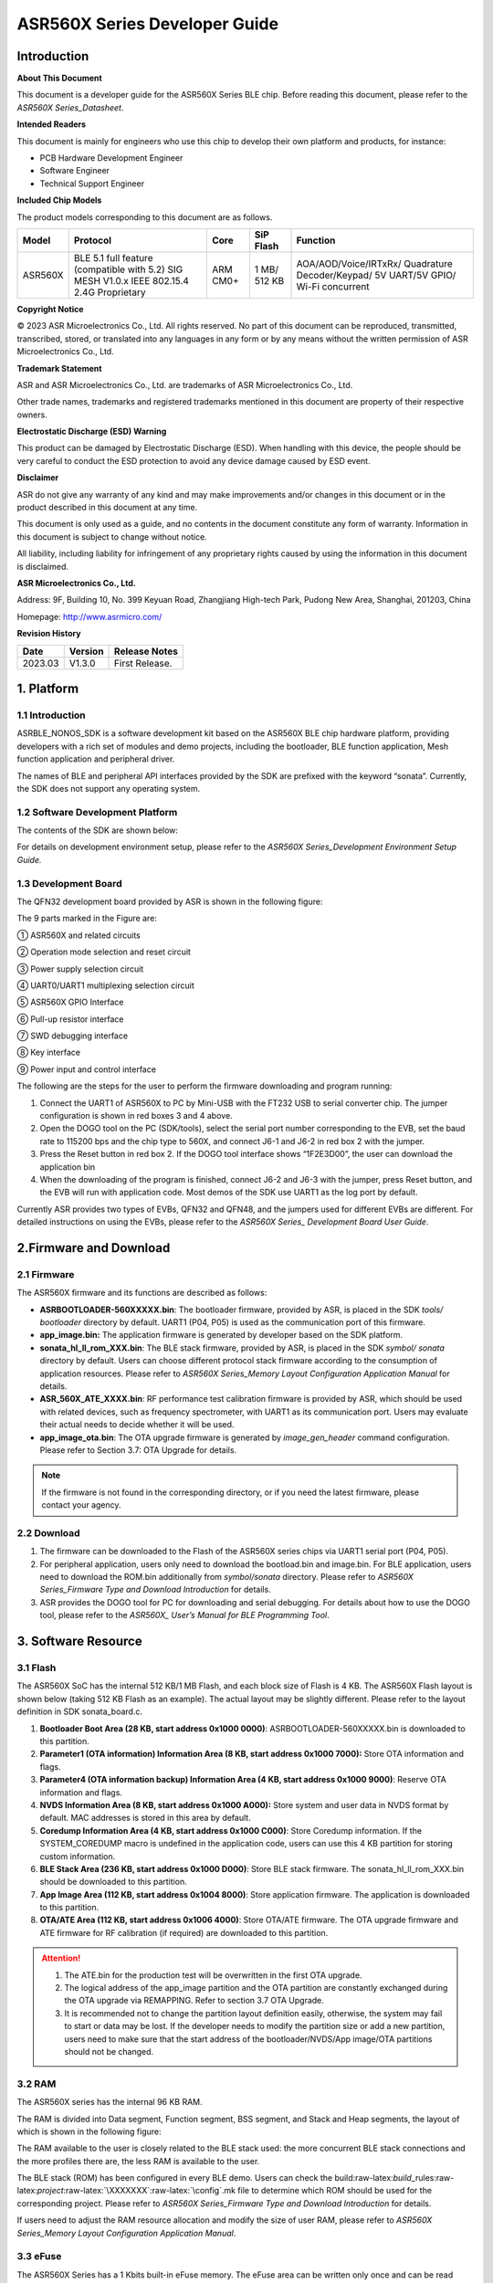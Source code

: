 .. role:: raw-latex(raw)
   :format: latex
..

ASR560X Series Developer Guide
==============================

Introduction
------------

**About This Document**

This document is a developer guide for the ASR560X Series BLE chip. Before reading this document, please refer to the *ASR560X Series_Datasheet*.

**Intended Readers**

This document is mainly for engineers who use this chip to develop their own platform and products, for instance:

-  PCB Hardware Development Engineer
-  Software Engineer
-  Technical Support Engineer

**Included Chip Models**

The product models corresponding to this document are as follows.

+---------+-------------------------------------------------------------------------------------------+----------+--------------+------------------------------------------------------------------------------------+
| Model   | Protocol                                                                                  | Core     | SiP Flash    | Function                                                                           |
+=========+===========================================================================================+==========+==============+====================================================================================+
| ASR560X | BLE 5.1 full feature (compatible with 5.2) SIG MESH V1.0.x IEEE 802.15.4 2.4G Proprietary | ARM CM0+ | 1 MB/ 512 KB | AOA/AOD/Voice/IRTxRx/ Quadrature Decoder/Keypad/ 5V UART/5V GPIO/ Wi-Fi concurrent |
+---------+-------------------------------------------------------------------------------------------+----------+--------------+------------------------------------------------------------------------------------+

**Copyright Notice**

© 2023 ASR Microelectronics Co., Ltd. All rights reserved. No part of this document can be reproduced, transmitted, transcribed, stored, or translated into any languages in any form or by any means without the written permission of ASR Microelectronics Co., Ltd.

**Trademark Statement**

ASR and ASR Microelectronics Co., Ltd. are trademarks of ASR Microelectronics Co., Ltd. 

Other trade names, trademarks and registered trademarks mentioned in this document are property of their respective owners.

**Electrostatic Discharge (ESD) Warning**

This product can be damaged by Electrostatic Discharge (ESD). When handling with this device, the people should be very careful to conduct the ESD protection to avoid any device damage caused by ESD event.

**Disclaimer**

ASR do not give any warranty of any kind and may make improvements and/or changes in this document or in the product described in this document at any time.

This document is only used as a guide, and no contents in the document constitute any form of warranty. Information in this document is subject to change without notice.

All liability, including liability for infringement of any proprietary rights caused by using the information in this document is disclaimed.

**ASR Microelectronics Co., Ltd.**

Address: 9F, Building 10, No. 399 Keyuan Road, Zhangjiang High-tech Park, Pudong New Area, Shanghai, 201203, China

Homepage: http://www.asrmicro.com/

**Revision History**

======= ======= ==============
Date    Version Release Notes
======= ======= ==============
2023.03 V1.3.0  First Release.
======= ======= ==============

1. Platform
-----------

.. _introduction-1:

1.1 Introduction
~~~~~~~~~~~~~~~~

ASRBLE_NONOS_SDK is a software development kit based on the ASR560X BLE chip hardware platform, providing developers with a rich set of modules and demo projects, including the bootloader, BLE function application, Mesh function application and peripheral driver.

The names of BLE and peripheral API interfaces provided by the SDK are prefixed with the keyword “sonata”. Currently, the SDK does not support any operating system.

1.2 Software Development Platform
~~~~~~~~~~~~~~~~~~~~~~~~~~~~~~~~~

The contents of the SDK are shown below:

|image1|

For details on development environment setup, please refer to the *ASR560X Series_Development Environment Setup Guide.*

1.3 Development Board
~~~~~~~~~~~~~~~~~~~~~

The QFN32 development board provided by ASR is shown in the following figure:

|image2|

The 9 parts marked in the Figure are:

① ASR560X and related circuits

② Operation mode selection and reset circuit

③ Power supply selection circuit

④ UART0/UART1 multiplexing selection circuit

⑤ ASR560X GPIO Interface

⑥ Pull-up resistor interface

⑦ SWD debugging interface

⑧ Key interface

⑨ Power input and control interface

The following are the steps for the user to perform the firmware downloading and program running:

1. Connect the UART1 of ASR560X to PC by Mini-USB with the FT232 USB to serial converter chip. The jumper configuration is shown in red boxes 3 and 4 above.

2. Open the DOGO tool on the PC (SDK/tools), select the serial port number corresponding to the EVB, set the baud rate to 115200 bps and the chip type to 560X, and connect J6-1 and J6-2 in red box 2 with the jumper.

3. Press the Reset button in red box 2. If the DOGO tool interface shows “1F2E3D00”, the user can download the application bin

4. When the downloading of the program is finished, connect J6-2 and J6-3 with the jumper, press Reset button, and the EVB will run with application code. Most demos of the SDK use UART1 as the log port by default.

Currently ASR provides two types of EVBs, QFN32 and QFN48, and the jumpers used for different EVBs are different. For detailed instructions on using the EVBs, please refer to the *ASR560X Series\_ Development Board User Guide*.

2.Firmware and Download
-----------------------

2.1 Firmware
~~~~~~~~~~~~

The ASR560X firmware and its functions are described as follows:

-  **ASRBOOTLOADER-560XXXXX.bin**: The bootloader firmware, provided by ASR, is placed in the SDK *tools/ bootloader* directory by default. UART1 (P04, P05) is used as the communication port of this firmware.

-  **app_image.bin:** The application firmware is generated by developer based on the SDK platform.

-  **sonata_hl_ll_rom_XXX.bin**: The BLE stack firmware, provided by ASR, is placed in the SDK *symbol/ sonata* directory by default. Users can choose different protocol stack firmware according to the consumption of application resources. Please refer to *ASR560X Series_Memory Layout Configuration Application Manual* for details.

-  **ASR_560X_ATE_XXXX.bin**: RF performance test calibration firmware is provided by ASR, which should be used with related devices, such as frequency spectrometer, with UART1 as its communication port. Users may evaluate their actual needs to decide whether it will be used.

-  **app_image_ota.bin**: The OTA upgrade firmware is generated by *image_gen_header* command configuration. Please refer to Section 3.7: OTA Upgrade for details.

.. note:: 
    If the firmware is not found in the corresponding directory, or if you need the latest firmware, please contact your agency.

2.2 Download
~~~~~~~~~~~~

1. The firmware can be downloaded to the Flash of the ASR560X series chips via UART1 serial port (P04, P05).

2. For peripheral application, users only need to download the bootload.bin and image.bin. For BLE application, users need to download the ROM.bin additionally from *symbol/sonata* directory. Please refer to *ASR560X Series_Firmware Type and Download Introduction* for details.

3. ASR provides the DOGO tool for PC for downloading and serial debugging. For details about how to use the DOGO tool, please refer to the *ASR560X\_ User’s Manual for BLE Programming Tool*.

3. Software Resource
--------------------

3.1 Flash
~~~~~~~~~

The ASR560X SoC has the internal 512 KB/1 MB Flash, and each block size of Flash is 4 KB. The ASR560X Flash layout is shown below (taking 512 KB Flash as an example). The actual layout may be slightly different. Please refer to the layout definition in SDK sonata_board.c.

|image3|

1. **Bootloader Boot Area (28 KB, start address 0x1000 0000)**: ASRBOOTLOADER-560XXXXX.bin is downloaded to this partition.

2. **Parameter1 (OTA information) Information Area (8 KB, start address 0x1000 7000):** Store OTA information and flags.

3. **Parameter4 (OTA information backup) Information Area (4 KB, start address 0x1000 9000)**: Reserve OTA information and flags.

4. **NVDS Information Area (8 KB, start address 0x1000 A000):** Store system and user data in NVDS format by default. MAC addresses is stored in this area by default.

5. **Coredump Information Area (4 KB, start address 0x1000 C000)**: Store Coredump information. If the SYSTEM_COREDUMP macro is undefined in the application code, users can use this 4 KB partition for storing custom information.

6. **BLE Stack Area (236 KB, start address 0x1000 D000)**: Store BLE stack firmware. The sonata_hl_ll_rom_XXX.bin should be downloaded to this partition.

7. **App Image Area (112 KB, start address 0x1004 8000)**: Store application firmware. The application is downloaded to this partition.

8. **OTA/ATE Area (112 KB, start address 0x1006 4000)**: Store OTA/ATE firmware. The OTA upgrade firmware and ATE firmware for RF calibration (if required) are downloaded to this partition.

.. attention::
    1. The ATE.bin for the production test will be overwritten in the first OTA upgrade.
    2. The logical address of the app_image partition and the OTA partition are constantly exchanged during the OTA upgrade via REMAPPING. Refer to section 3.7 OTA Upgrade.
    3. It is recommended not to change the partition layout definition easily, otherwise, the system may fail to start or data may be lost. If the developer needs to modify the partition size or add a new partition, users need to make sure that the start address of the bootloader/NVDS/App image/OTA partitions should not be changed.


3.2 RAM
~~~~~~~

The ASR560X series has the internal 96 KB RAM.

The RAM is divided into Data segment, Function segment, BSS segment, and Stack and Heap segments, the layout of which is shown in the following figure:

|image4|

The RAM available to the user is closely related to the BLE stack used: the more concurrent BLE stack connections and the more profiles there are, the less RAM is available to the user.

The BLE stack (ROM) has been configured in every BLE demo. Users can check the build:raw-latex:`\build`\_rules:raw-latex:`\project`:raw-latex:`\XXXXXXX`:raw-latex:`\config`.mk file to determine which ROM should be used for the corresponding project. Please refer to *ASR560X Series_Firmware Type and Download Introduction* for details.

If users need to adjust the RAM resource allocation and modify the size of user RAM, please refer to *ASR560X Series_Memory Layout Configuration Application Manual*.

3.3 eFuse
~~~~~~~~~

The ASR560X Series has a 1 Kbits built-in eFuse memory. The eFuse area can be written only once and can be read many times. The LDO must be turned on when writing data into eFuse. The layout of eFuse is shown in the figure below:

|image5|

.. attention::
    The eFuse area can only be written from '0' to '1' (which is why it can only be written once), The minimum unit of operation on the eFuse area is Byte. If the eFuse area is rewritten forcibly, the value will be different than expected. For example, if 0x15 is written for the first time, and 0x43 for the second time, the value stored in eFuse will be 0x57(0x15|0x43).

3.4 BLE API
~~~~~~~~~~~

Please refer to *ASR560X_BLE_API* in the SDK *doc* directory for the description of the BLE API.

3.5 Low-Power Mode
~~~~~~~~~~~~~~~~~~

Please refer to *ASR5601X_BLE Low-Power Application Guide* in the SDK *doc* directory for low power configuration usage.

3.6 MAC Address
~~~~~~~~~~~~~~~

The MAC address is written to the eFuse area by program tools. The MAC address can only be written to the eFuse area up to 2 times. The MAC address takes up 6 Bytes of the eFuse area for every time it is written. The MAC address is written 2 times in exchange for 2 downloading operations.

SDK provides the following APIs for reading/writing MAC address information:

-  **sonata_get_bt_address()**

Function:

If the MAC address is written in the eFuse area, it is returned;

If the MAC address is not written in eFuse but is written in NVDS, the MAC address in NVDS is returned;

If the MAC address is not written in eFuse or NVDS, the system will generate a static random address and store the address to the NVDS area.

-  **sonata_set_bt_address()**

Function: Store the MAC address to the NVDS area of Flash in the format of little-endian.

3.7 OTA Upgrade
~~~~~~~~~~~~~~~

3.7.1 Overview
^^^^^^^^^^^^^^

Currently, the OTA upgrade of app.bin supports both REMAPPING and COMPRESS methods. The OTA bin file of demo project is generated via REMAPPING by default. It can also be generated via COMPRESS using the image_gen_header.exe tools in *tools/ota_bin_gen* directory.

The ota.bin file adds 128 Bytes OTA control information in the header of the original application bin file, including version number, upgrade method, CRC checksum and other information. The version number can be used for version upgrade detection. Currently, this function is disabled by default (no version check function).

The OTA bin file for the ROM firmware can be generated using the image_gen_header tool in the *tools/ota_bin_gen* directory (For ROM upgrade, the REMAPPING method should be used).

**image_gen_header Tool Instructions:**

**Image_gen_header.exe Parameter1 -d Parameter2 -b Parameter3 -t Parameter4** (case-sensitive)

Parameter1: application bin file name

Parameter2: -d (SONATA must be used), used to set the chip type for generating the image_token for the OTA bin file.

Parameter3: -b (select COMPRESS or REMAPPING based on the application), used to set the implementation method of OTA upgrade.

Parameter4: -t (default, Parameter 4: APP, ROM), used to set whether image is used for APP upgrade or ROM upgrade. The APP upgrade firmware is generated by default.

The configuration script of OTA firmware is in *build/rules/project/*\ \**demo/gen_ota_bin.mk. When users rebuild the project, the application bin file and OTA bin file will be generated according to this script configuration.

If users have not set the script for project, they can use commands to generate the OTA bin file in the following steps.

Example: **./image_gen_header.exe** sonata_hl_data_trans_demo.bin -d SONATA -b REMAPPING -t APP

1. Copy the original application bin file to the *tools/ota_bin_gen* directory.

2. After running this command, sonata_hl_data_trans_demo_ota.bin will be generated in the *tools/ota_bin_gen* directory.

3.7.2 COMPRESS
^^^^^^^^^^^^^^

The following is an example of the 512 KB internal Flash:

|image6|

The main flow of upgrading via COMPRESS is shown in the figure above:

1. It will write the data to the OTA partition of Flash when the application gets the OTA bin data from the opposite end. Before writing data, the system will do some security checks, such as version check (this function is disabled by default), verification of OTA data, etc. When the security check is not passed, the system will return an error message indicating that the upgrade fails. Only when the security check is passed, the system will set the OTA upgrade flag bit, indicating that the OTA bin file is successfully received in the OTA partition, and the system will reboot.

2. When the system reboots, the bootloader will check the OTA flag bit.

3. When the OTA upgrade flag bit is checked to be valid, the bootloader will check the validity of the compressed data in the OTA partition. If the compressed data is checked successfully, it will uncompress and copy it to the app_image application partition. If the compressed data is not checked successfully, the OTA upgrade flag bit in the OTA INFO partition will be cleared and then the bootloader will jump to the app_image application partition and run with original application code.

4. The data integrity will be checked after the bootloader copies the data.

5. If the data is complete, the OTA upgrade flag bit will be cleared in the OTA INFO partition.

6. After the OTA upgrade flag bit is cleared, the bootloader will jump directly to the app_image application partition and run with new firmware.

3.7.3 REMAPPING
^^^^^^^^^^^^^^^

The following is an example of the 512 KB internal Flash:

|image7|

The upgrading via REMAPPING is shown above, which relies on the system’s remapping function of logical addresses and physical Flash addresses.

1. When upgrading for the first time, the OTA data will be written to the logical address 0x1006 4000. The system will do some security checks before writing data, such as version check (this function is disabled by default), verification of OTA data, etc. When the security check is not passed, the system will return an error message indicating that the upgrade fails. Only when the security check is passed, the system will set the OTA upgrade flag bit, indicating that the OTA bin file is successfully received in the OTA partition, and the system will reboot.

2. When the system reboots, the bootloader will check the OTA flag bit.

3. When the upgrade flag bit is checked to be valid, the bootloader will verify the validity of the upgraded data.

   a) If the validity check is not passed, the OTA flag bit in the OTA INFO partition will be cleared. The bootloader will jump to the original application address and run with original application code.

   b) If the validity check is passed, the address space (logical address) of the app_image application partition and the OTA partition will be exchanged and remapped: the starting logical address of the app_image application partition is remapped to 0x1006 4000, and the starting logical address of the OTA partition is remapped to 0x1004 8000, then the bootloader will jump to the logical address 0x1006 4000 and start running.

4. For the second upgrade, the application will store the data app_image_ota.bin file to the logical address 0x1004 8000, and the bootloader will jump to the logical address 0x1004 8000 to run according to the remapping relationship.

5. The upgrade process is same for the third upgrade. The OTA bin file will be constantly written to the logical addresses 0x1004 8000 and 0x1006 4000 alternately. When the program runs, the bootloader will jump to the logical address 0x1004 8000, and then keeps running between logical address 0x1004 8000 and 0x1006 4000 according to the remapping relationship.

.. note:: 
    From the perspective of security, upgrading via REMAPPING is recommended, and ASR will support the version rollback function later. If an incorrect firmware is upgraded due to misoperations, the user shall take the responsibility.

3.7.4 OTA Interface
^^^^^^^^^^^^^^^^^^^

The interface declaration for the OTA function is in the SDK \*ota:raw-latex:`\ota`\_download.h*. The main APIs are described below:

-  **int sonata_ota_init (const char \*version, uint32_t \*break_point)**

+-----------+------------------------------------------------------------------------------------------------------------------------------------+
| **Items** | **Description**                                                                                                                    |
+===========+====================================================================================================================================+
| Function  | Initialize the OTA function and erase the data in the OTA information partition in Flash and prepare for this upgrade.             |
+-----------+------------------------------------------------------------------------------------------------------------------------------------+
| Param     | **const char \*version:** Rollback parameter, not used yet. **uint32_t \*break_point:** Breakpoint resume parameter, not used yet. |
+-----------+------------------------------------------------------------------------------------------------------------------------------------+
| Return    | Result: Zero: Success, Non-Zero: Failure                                                                                           |
+-----------+------------------------------------------------------------------------------------------------------------------------------------+
| Note      |                                                                                                                                    |
+-----------+------------------------------------------------------------------------------------------------------------------------------------+

-  **int sonata_ota_write (unsigned int \*off, char \*in_buf, int in_buf_len)**

+-----------+------------------------------------------------------------------------------------------------------------------------------------------------------------------------------------------------------------------------------------------------------------------------------------------------------------------------------------------------------------------------------------+
| **Items** | **Description**                                                                                                                                                                                                                                                                                                                                                                    |
+===========+====================================================================================================================================================================================================================================================================================================================================================================================+
| Function  | Write upgraded data to the OTA partition.                                                                                                                                                                                                                                                                                                                                          |
+-----------+------------------------------------------------------------------------------------------------------------------------------------------------------------------------------------------------------------------------------------------------------------------------------------------------------------------------------------------------------------------------------------+
| Param     | **off:** The location where data is written to the OTA partition. For example, when data is written at the beginning, the value is 0. Note: After the data is written successfully, off indicates the length of the data that is actually written **in_buf:** The pointer to the OTA partition where the data is written to. **in_buf_len:** The length of the data to be written. |
+-----------+------------------------------------------------------------------------------------------------------------------------------------------------------------------------------------------------------------------------------------------------------------------------------------------------------------------------------------------------------------------------------------+
| Return    | Result: Zero: Success, Non-Zero: Failure                                                                                                                                                                                                                                                                                                                                           |
+-----------+------------------------------------------------------------------------------------------------------------------------------------------------------------------------------------------------------------------------------------------------------------------------------------------------------------------------------------------------------------------------------------+
| Note      |                                                                                                                                                                                                                                                                                                                                                                                    |
+-----------+------------------------------------------------------------------------------------------------------------------------------------------------------------------------------------------------------------------------------------------------------------------------------------------------------------------------------------------------------------------------------------+

-  **int sonata_ota_read (unsigned int \*off, char \*out_buf, int out_buf_len)**

+-----------+------------------------------------------------------------------------------------------------------------------------------------------------------------------------------------------------------------------------------------------------------------------------------------------------------+
| **Items** | **Description**                                                                                                                                                                                                                                                                                      |
+===========+======================================================================================================================================================================================================================================================================================================+
| Function  | Read data from the OTA partition.                                                                                                                                                                                                                                                                    |
+-----------+------------------------------------------------------------------------------------------------------------------------------------------------------------------------------------------------------------------------------------------------------------------------------------------------------+
| Param     | **off:** The location of the data read from the OTA partition. Note: After the data is successfully read, off indicates the length of the data that is actually read. **out_buf:** The pointer to the OTA partition where the data is read from. **out_buf_len:** The length of the data to be read. |
+-----------+------------------------------------------------------------------------------------------------------------------------------------------------------------------------------------------------------------------------------------------------------------------------------------------------------+
| Return    | Result: Zero: Success, Non-Zero: Failure                                                                                                                                                                                                                                                             |
+-----------+------------------------------------------------------------------------------------------------------------------------------------------------------------------------------------------------------------------------------------------------------------------------------------------------------+
| Note      |                                                                                                                                                                                                                                                                                                      |
+-----------+------------------------------------------------------------------------------------------------------------------------------------------------------------------------------------------------------------------------------------------------------------------------------------------------------+

-  **int sonata_ota_set_boot (void)**

+-----------+------------------------------------------------------------------------------------------------------------------------------------------------------------------------+
| **Items** | **Description**                                                                                                                                                        |
+===========+========================================================================================================================================================================+
| Function  | According to the header information of the bin file, verify the integrity of the received bin file, and set the OTA upgrade flag to the OTA information TAG partition. |
+-----------+------------------------------------------------------------------------------------------------------------------------------------------------------------------------+
| Param     | None                                                                                                                                                                   |
+-----------+------------------------------------------------------------------------------------------------------------------------------------------------------------------------+
| Return    | Result: Zero: Success, Non-Zero: Failure                                                                                                                               |
+-----------+------------------------------------------------------------------------------------------------------------------------------------------------------------------------+
| Note      |                                                                                                                                                                        |
+-----------+------------------------------------------------------------------------------------------------------------------------------------------------------------------------+

3.8 PIN MUX
~~~~~~~~~~~

.. raw:: html

   <center>

**General IO Port Pin Mux-1**

.. raw:: html

   </center>

==== ======== ====== ========= ========= ======== ======
Num. Pin Name Func=0 Func=1    Func=2    Func=3   Func=4
==== ======== ====== ========= ========= ======== ======
1    P00      NA     UART2_TXD I2C0_SCL  I2C1_SCL PWM10
2    P01      NA     UART2_RXD I2C0_SDA  I2C1_SDA PWM11
3    P02      GPIO2  UART0_TXD SPI0_CS   I2C0_SCL PWM0
4    P03      GPIO3  UART0_RXD SPI0_CLK  I2C0_SDA PWM1
5    P04      GPIO4  UART1_TXD SPI0_TXD  I2C1_SCL PWM2
6    P05      GPIO5  UART1_RXD SPI0_RXD  I2C1_SDA PWM3
7    P06      SWC    UART3_TXD SPI1_CS   I2S_SCLK PWM4
8    P07      SWD    UART3_RXD SPI1_CLK  I2S_LRCK PWM5
9    P08      GPIO8  UART2_TXD SPI1_TXD  I2S_DI   PWM6
10   P09      GPIO9  UART2_RXD SPI1_RXD  I2S_MCLK PWM7
11   P10      GPIO10 UART3_TXD IR1       I2S_DO   PWM8
12   P11      GPIO11 UART1_TXD SPI0_CS   I2C1_SCL PWM9
13   P12      GPIO12 UART1_RXD SPI0_CLK  I2C1_SDA PWM10
14   P13      GPIO13 UART3_TXD SPI0_TXD  I2C0_SCL PWM11
15   P14      GPIO14 UART3_RXD SPI0_RXD  I2C0_SDA PWM0
16   P15      GPIO15 UART0_TXD SPI1_CS   I2S_SCLK PWM1
17   P16      GPIO16 UART0_RXD SPI1_CLK  I2S_LRCK PWM2
18   P17      GPIO17 UART0_CTS SPI1_TXD  I2S_DI   PWM3
19   P18      GPIO18 UART0_RTS SPI1_RXD  I2S_MCLK PWM4
20   P19      GPIO19 UART2_TXD SPI0_CS   I2C0_SCL PWM5
21   P20      GPIO20 UART2_RXD SPI0_CLK  I2C0_SDA PWM6
22   P21      GPIO21 UART0_TXD SPI0_TXD  I2C1_SCL PWM7
23   P22      GPIO22 UART0_RXD SPI0_RXD  I2C1_SDA PWM8
24   P23      GPIO23 UART1_TXD SPI1_CS   I2C0_SCL PWM9
25   P24      GPIO24 UART1_RXD SPI1_CLK  I2C0_SDA PWM10
26   P25      GPIO25 UART3_TXD SPI1_TXD  I2C1_SCL PWM11
27   P26      GPIO26 UART3_RXD SPI1_RXD  I2C1_SDA PWM0
28   P27      GPIO27 UART1_TXD UART2_RXD I2C0_SCL PWM1
29   P28      GPIO28 UART1_RXD KEY_ROW4  I2C0_SDA PWM2
30   P29      GPIO29 UART2_TXD KEY_ROW5  I2S_DO   PWM3
==== ======== ====== ========= ========= ======== ======

.. raw:: html

   <center>

**General IO Port Pin Mux-2**

.. raw:: html

   </center>

==== ======== ========= ========= ======================= ========
Num. Pin Name Func=5    Func=6    Func=7                  Func=8
==== ======== ========= ========= ======================= ========
1    P00      GPIO0     KEY_COL4  AXIS_2_P                NA
2    P01      GPIO1     KEY_COL5  AXIS_2_N                NA
3    P02      AXIS_0_P  KEY_ROW0  I2S_DI                  SWC
4    P03      AXIS_0_N  KEY_ROW1  I2S_MCLK                SWD
5    P04      UART0_CTS KEY_ROW2  LPUART_TXD\ `a <#bb>`__ I2C0_SCL
6    P05      UART0_RTS KEY_ROW3  LPUART_TXD\ `a <#bb>`__ I2C0_SDA
7    P06      AXIS_1_P  KEY_COL0  LPUART_TXD\ `a <#bb>`__ GPIO6
8    P07      AXIS_1_N  KEY_COL1  LPUART_TXD\ `a <#bb>`__ GPIO7
9    P08      AXIS_2_P  KEY_COL2  USB_DP                  NA
10   P09      AXIS_2_N  KEY_COL3  USB_DM                  NA
11   P10      UART0_CTS KEY_ROW4  NA                      NA
12   P11      AXIS_1_N  KEY_ROW4  SWC                     NA
13   P12      I2S_DO    KEY_ROW5  SWD                     NA
14   P13      AXIS_0_P  KEY_COL4  LPUART_TXD              NA
15   P14      AXIS_0_N  KEY_COL5  LPUART_TXD              NA
16   P15      AXIS_1_P  KEY_ROW6  USB_DP                  NA
17   P16      IR0       KEY_ROW7  USB_DM                  NA
18   P17      AXIS_2_P  KEY_COL6  SWC                     NA
19   P18      AXIS_2_N  KEY_COL7  SWD                     NA
20   P19      AXIS_0_P  KEY_ROW8  LPUART_TXD              NA
21   P20      AXIS_0_N  KEY_ROW9  LPUART_TXD              NA
22   P21      AXIS_1_P  KEY_ROW10 NA                      NA
23   P22      AXIS_1_N  KEY_ROW11 NA                      NA
24   P23      AXIS_2_P  KEY_ROW12 LPUART_TXD              NA
25   P24      AXIS_2_N  KEY_ROW13 LPUART_TXD              NA
26   P25      NA        KEY_ROW2  NA                      NA
27   P26      I2S_DO    KEY_ROW3  NA                      NA
28   P27      KEY_COL0  KEY_ROW0  NA                      NA
29   P28      KEY_COL1  KEY_ROW1  NA                      NA
30   P29      KEY_COL2  KEY_ROW4  NA                      NA
==== ======== ========= ========= ======================= ========

-  The QFN32 package has 14 IO ports from P00 to P10 and P27 to P29. The QFN48 package has 30 IO ports from P00 to P29, and P27~P29 can be configured as GPIO or analog IO.
-  The pin is configured to Func=0 by default. If the pinmux is configured to other peripheral functions, the sonata_pinmux_config API should be used to configure accordingly.

3.9 Peripherals and Considerations
~~~~~~~~~~~~~~~~~~~~~~~~~~~~~~~~~~

For peripheral API interface, please refer to *ASR560X Series_User’s Guide to Peripherals* in the SDK *doc* directory.

3.9.1 GPIO
^^^^^^^^^^

-  **Default drive mode at boot**

   The pins are configured as input pull-downs at boot. Among them, P00&P01&P27 are not recommended for multiplexing because they are specially treated. For details, please refer to *ASR560X Series_Hardware Design Guide*.

-  **Supported Drive Mode**

1. Input pull-up: Internal pull-up resistor of about 50 KΩ

2. Input pull-down: Internal pull-down resistor of about 50 KΩ

3. High resistance input

4. Push-pull output

5. Interrupt

6. Supports four trigger methods of high level, low level, rising edge and falling edge. Triggering on both the rising and falling edges is not supported.

-  **Maximum drive current:** P02, P03, P04 and P05 have a maximum drive current of 10 mA, while the others have a maximum drive current of 20 mA.

-  P27, with a test mode multiplexing judgement function, cannot be used as an input. If it is used as an output, it cannot be pulled up by the outside circuit. Otherwise, the chip will jump to test mode.

-  When P28/P29 is configured as input pull-up, the resistance value of the pull-up resistor is small, which leads to high power consumption when the external circuit is connected to the ground, so for scenarios with low power consumption requirements, there may be limitations. When P28/P29 is configured as push-pull and output high level, there is a 10K pull-down resistor inside the chip connected to the ground, which leads to high power consumption, so for the scenario with low power consumption requirements, there may be limitations. Therefore, it is recommended to avoid using these two pins as GPIOs when the system runs with low power consumption.

-  VMICTM/MICP/MICN (P27/P28/P29) cannot be configured as a high resistance input.

3.9.2 ADC
^^^^^^^^^

-  The ASR560X series has one ADC controller, including eight general ADC channels, one ADC channel for temperature acquisition, and one ADC channel for supply voltage acquisition. The 48-Pin chip’s P06 to P13 correspond to ADC’s CH0 to CH7, and the 32-Pin chip’s P06 to P10 correspond to ADC’s CH0 to CH4. Please refer to the *ASR560X AUX ADC Application Notes* for ADC applications.
-  The general ADC detects a voltage range of 0 to 1.2 V with a reference voltage of 1.2 V.
-  Only P27, P28 and P29 can be used for the audio-channel ADC pins. Please refer to the *ASR560X Series_Hardware Design Guide* for the usage method.

.. _flash-1:

3.9.3 Flash
^^^^^^^^^^^

The system will disable all interrupts when erasing and writing to Flash.

.. attention::
    Do not write data to the Flash frequently and do not write too much data at a time, because the interrupt must be disabled for the BLE stack to receive and send data, while disabling the interrupt for a long time will hinder BLE data transmission.    


3.9.4 NVDS
^^^^^^^^^^

The NVDS is designed to store data in Flash using a key-value method for users to write and read data to Flash easily. The API interfaces in the NVDS area are:

uint8_t sonata_fs_write(sonata_fs_tag_t tag, sonata_fs_len_t length, uint8_t \*buf)；

uint8_t sonata_fs_read(sonata_fs_tag_t tag, sonata_fs_len_t \* lengthPtr, uint8_t \*buf).

NVDS will save and get data based on the tag value. For example:

Save user1’s name: sonata_fs_write (user1, “ASR”, sizeof(“ASR”), 1);

Get user1’s name: sonata_fs_read (user1, pName, pNameLen).

.. attention::
    Note: When the application layer operates on the NVDS area, the corresponding tag value must be greater than or equal to 90. Values less than 90 are already used by the protocol stack and are prohibited from being used by the application layer.


3.10 Test
~~~~~~~~~

The download of the firmware is required for the RF test. For details about the test firmware and how to use it, please contact ASR.

4. Mass Production
------------------

MP_FG and MP_IFP_Pro/MP_Pro can be used for mass production. This chapter describes how to use these tools.

4.1 MP_FG Tool
~~~~~~~~~~~~~~

MP_FG tool can integrate multiple bins into one bin file, such as ASRBOOTLOADER-560XXXX.bin/app_image.bin/ sonata_hl_ll_rom_XXX.bin, then users can use MP_IFP_Pro to download them into the chip. The following figure shows the interface of MP_FG tool. For example, the red part shows the location to import 3 bin files. Click the “Merge” button to generate the bin file, which will be in the output directory. Please refer to *MP_FG_Pro All-in-One Tool Operation Manual* for details.

|image8|

4.2 Mass Production Tool
~~~~~~~~~~~~~~~~~~~~~~~~

ASR provides MP_IFP_Pro, the tool for mass production, for users to download the firmware generated by MP_FG to the corresponding partition in Flash at a time.

**MP_IFP_Pro Features:**

-  Supports up to 20 devices for downloading
-  Serial port transfer rate up to 921,600 bps
-  Supports downloading MAC address
-  Supports frequency offset calibration function
-  Supports writing the same data in Flash area

5.Hardware Resources
--------------------

5.1 Development Board Schematic
~~~~~~~~~~~~~~~~~~~~~~~~~~~~~~~

Please refer to the *ASR560X Series_Development Board* *User Guide* for the use of the development board. ASR also provides the development board schematic and PCB source files.

5.2 User’s Manual for Hardware Design
~~~~~~~~~~~~~~~~~~~~~~~~~~~~~~~~~~~~~

Please refer to the *ASR560X Series_Hardware Design Guide*.

5.3 Hardware Reference Design
~~~~~~~~~~~~~~~~~~~~~~~~~~~~~

Please refer to *ASR560X Series_Reference Circuit*.


.. |image1| image:: ../../img/560X_Developer/表1-1.png
.. |image2| image:: ../../img/560X_Developer/图1-1.png
.. |image3| image:: ../../img/560X_Developer/图3-1.png
.. |image4| image:: ../../img/560X_Developer/图3-2.png
.. |image5| image:: ../../img/560X_Developer/图3-3.png
.. |image6| image:: ../../img/560X_Developer/图3-4.png
.. |image7| image:: ../../img/560X_Developer/图3-5.png
.. |image8| image:: ../../img/560X_Developer/图4-1.png
